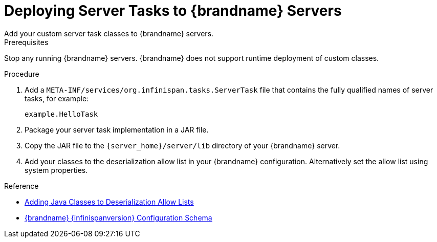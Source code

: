 [id='server-tasks_{context}']
= Deploying Server Tasks to {brandname} Servers
Add your custom server task classes to {brandname} servers.

.Prerequisites

Stop any running {brandname} servers. {brandname} does not support runtime
deployment of custom classes.

.Procedure

. Add a `META-INF/services/org.infinispan.tasks.ServerTask` file that contains
the fully qualified names of server tasks, for example:
+
[source]
----
example.HelloTask
----
+
. Package your server task implementation in a JAR file.
. Copy the JAR file to the `{server_home}/server/lib` directory of your {brandname} server.
. Add your classes to the deserialization allow list in your {brandname}
configuration. Alternatively set the allow list using system properties.

.Reference

* link:{encoding_docs}#adding-deserialization-allowlist_marshaller-implementations[Adding Java Classes to Deserialization Allow Lists]
* link:{configdocroot}[{brandname} {infinispanversion} Configuration Schema]
